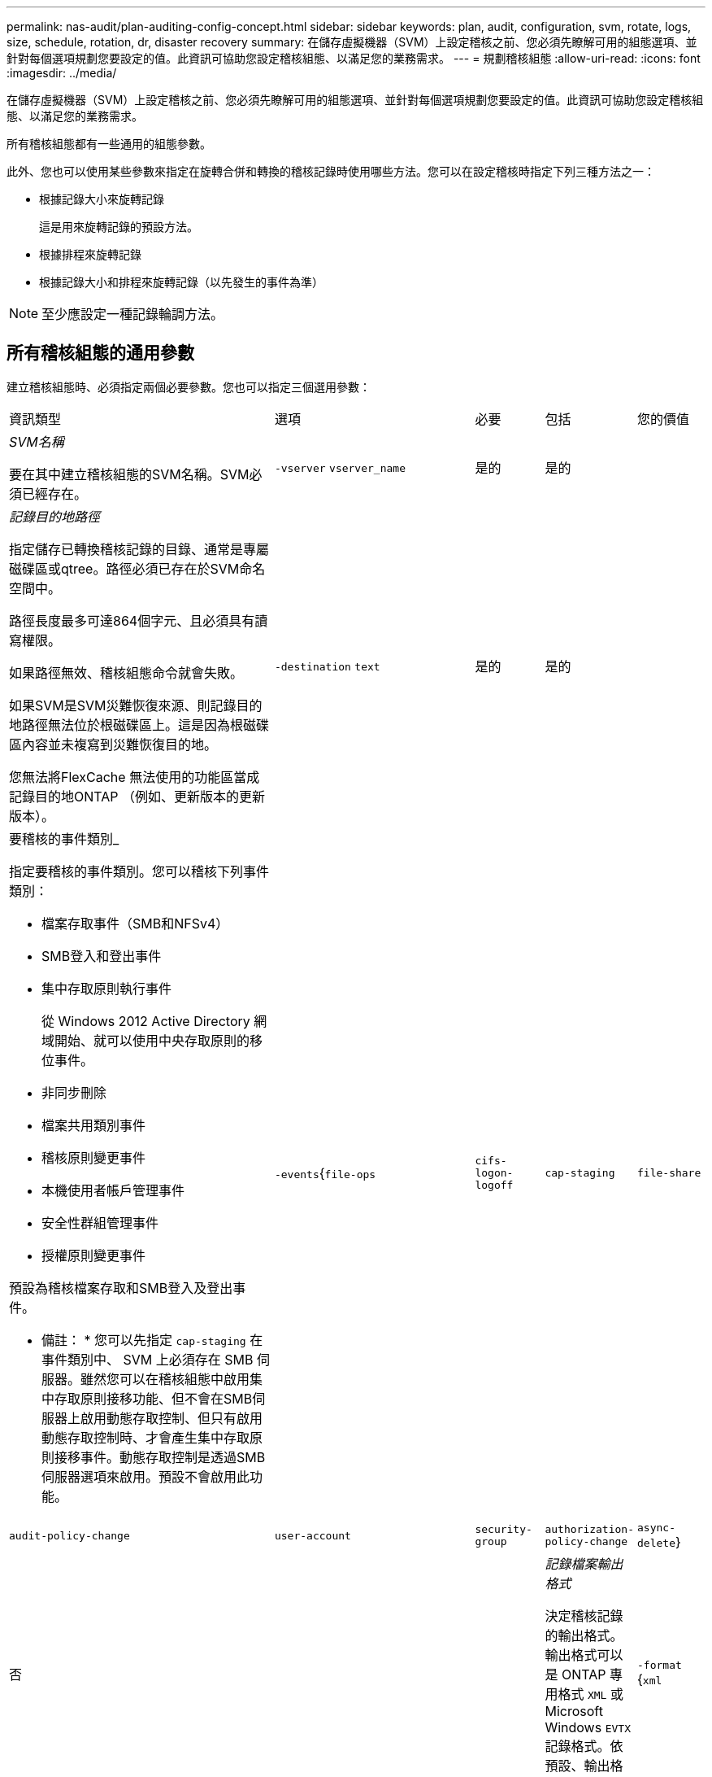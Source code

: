 ---
permalink: nas-audit/plan-auditing-config-concept.html 
sidebar: sidebar 
keywords: plan, audit, configuration, svm, rotate, logs, size, schedule, rotation, dr, disaster recovery 
summary: 在儲存虛擬機器（SVM）上設定稽核之前、您必須先瞭解可用的組態選項、並針對每個選項規劃您要設定的值。此資訊可協助您設定稽核組態、以滿足您的業務需求。 
---
= 規劃稽核組態
:allow-uri-read: 
:icons: font
:imagesdir: ../media/


[role="lead"]
在儲存虛擬機器（SVM）上設定稽核之前、您必須先瞭解可用的組態選項、並針對每個選項規劃您要設定的值。此資訊可協助您設定稽核組態、以滿足您的業務需求。

所有稽核組態都有一些通用的組態參數。

此外、您也可以使用某些參數來指定在旋轉合併和轉換的稽核記錄時使用哪些方法。您可以在設定稽核時指定下列三種方法之一：

* 根據記錄大小來旋轉記錄
+
這是用來旋轉記錄的預設方法。

* 根據排程來旋轉記錄
* 根據記錄大小和排程來旋轉記錄（以先發生的事件為準）


[NOTE]
====
至少應設定一種記錄輪調方法。

====


== 所有稽核組態的通用參數

建立稽核組態時、必須指定兩個必要參數。您也可以指定三個選用參數：

[cols="40,30,10,10,10"]
|===


| 資訊類型 | 選項 | 必要 | 包括 | 您的價值 


 a| 
_SVM名稱_

要在其中建立稽核組態的SVM名稱。SVM必須已經存在。
 a| 
`-vserver` `vserver_name`
 a| 
是的
 a| 
是的
 a| 



 a| 
_記錄目的地路徑_

指定儲存已轉換稽核記錄的目錄、通常是專屬磁碟區或qtree。路徑必須已存在於SVM命名空間中。

路徑長度最多可達864個字元、且必須具有讀寫權限。

如果路徑無效、稽核組態命令就會失敗。

如果SVM是SVM災難恢復來源、則記錄目的地路徑無法位於根磁碟區上。這是因為根磁碟區內容並未複寫到災難恢復目的地。

您無法將FlexCache 無法使用的功能區當成記錄目的地ONTAP （例如、更新版本的更新版本）。
 a| 
`-destination` `text`
 a| 
是的
 a| 
是的
 a| 



 a| 
要稽核的事件類別_

指定要稽核的事件類別。您可以稽核下列事件類別：

* 檔案存取事件（SMB和NFSv4）
* SMB登入和登出事件
* 集中存取原則執行事件
+
從 Windows 2012 Active Directory 網域開始、就可以使用中央存取原則的移位事件。

* 非同步刪除
* 檔案共用類別事件
* 稽核原則變更事件
* 本機使用者帳戶管理事件
* 安全性群組管理事件
* 授權原則變更事件


預設為稽核檔案存取和SMB登入及登出事件。

* 備註： * 您可以先指定 `cap-staging` 在事件類別中、 SVM 上必須存在 SMB 伺服器。雖然您可以在稽核組態中啟用集中存取原則接移功能、但不會在SMB伺服器上啟用動態存取控制、但只有啟用動態存取控制時、才會產生集中存取原則接移事件。動態存取控制是透過SMB伺服器選項來啟用。預設不會啟用此功能。
 a| 
`-events`{`file-ops`|`cifs-logon-logoff`|`cap-staging`|`file-share`|`audit-policy-change`|`user-account`|`security-group`|`authorization-policy-change`|`async-delete`}
 a| 
否
 a| 
 a| 



 a| 
_記錄檔案輸出格式_

決定稽核記錄的輸出格式。輸出格式可以是 ONTAP 專用格式 `XML` 或 Microsoft Windows `EVTX` 記錄格式。依預設、輸出格式為 `EVTX`。
 a| 
`-format` {`xml`|`evtx`}
 a| 
否
 a| 
 a| 



 a| 
_記錄檔案旋轉限制_

決定要保留多少稽核記錄檔、然後再將最舊的記錄檔轉出。例如、如果您輸入的值 `5`，最後五個記錄檔會保留。

的值 `0` 表示保留所有記錄檔。預設值為 0 。
 a| 
`-rotate-limit` `integer`
 a| 
否
 a| 
 a| 

|===


== 用於判斷何時旋轉稽核事件記錄的參數

*根據記錄大小旋轉記錄*

預設值是根據大小來旋轉稽核記錄。

* 預設記錄大小為100 MB
* 如果您要使用預設的記錄檔旋轉方法和預設的記錄檔大小、則不需要設定任何特定的記錄檔旋轉參數。
* 如果您想要根據記錄檔大小來旋轉稽核記錄檔、請使用下列命令來取消設定 `-rotate-schedule-minute` 參數： `vserver audit modify -vserver vs0 -destination / -rotate-schedule-minute -`


如果您不想使用預設記錄大小、可以設定 `-rotate-size` 指定自訂記錄大小的參數：

[cols="40,30,10,10,10"]
|===


| 資訊類型 | 選項 | 必要 | 包括 | 您的價值 


 a| 
_記錄檔案大小限制_

決定稽核記錄檔大小限制。
 a| 
`-rotate-size` {`integer`[kb|MB|GB|TB|PB]}
 a| 
否
 a| 
 a| 

|===
*根據排程旋轉記錄*

如果您選擇根據排程來旋轉稽核記錄、您可以使用任何組合的時間型旋轉參數來排程記錄輪調。

* 如果您使用時間型旋轉、則會使用 `-rotate-schedule-minute` 參數為必填。
* 所有其他的時間型旋轉參數都是選用的。
* 旋轉排程是使用所有與時間相關的值來計算。
+
例如、如果您只指定 `-rotate-schedule-minute` 參數時、稽核記錄檔會根據一週中所有天所指定的分鐘數、在一年中所有月份的所有小時內進行旋轉。

* 如果只指定一或兩個時間型旋轉參數（例如、 `-rotate-schedule-month` 和 `-rotate-schedule-minutes`）、記錄檔會根據您在一週的所有天、所有時間、但僅在指定的月份內所指定的分鐘值來旋轉。
+
例如、您可以指定稽核日誌在一月、三月和八月的所有週一、週三和週六上午10：30進行輪調

* 如果您同時指定兩者的值 `-rotate-schedule-dayofweek` 和 `-rotate-schedule-day`的問題。
+
例如、如果您指定 `-rotate-schedule-dayofweek` 星期五和 `-rotate-schedule-day` 截至 13 日、稽核記錄將會在每週五和指定月份的第 13 天、而不只是在每週五的第 13 天輪調。

* 如果您想要根據排程來旋轉稽核記錄檔、請使用下列命令來取消設定 `-rotate-size` 參數： `vserver audit modify -vserver vs0 -destination / -rotate-size -`


您可以使用下列可用稽核參數清單、來決定要使用哪些值來設定稽核事件記錄輪調的排程：

[cols="40,30,10,10,10"]
|===


| 資訊類型 | 選項 | 必要 | 包括 | 您的價值 


 a| 
_記錄輪調排程：月_

決定每月循環稽核記錄的排程。

有效值為 `January` 透過 `December`和 `all`。例如、您可以指定稽核日誌在1月、3月和8月期間輪調。
 a| 
`-rotate-schedule-month` `chron_month`
 a| 
否
 a| 
 a| 



 a| 
_記錄輪調排程：週中日_

決定每日（一週中的某天）排程以循環稽核記錄。

有效值為 `Sunday` 透過 `Saturday`和 `all`。例如、您可以指定稽核日誌在週二和週五、或一週中的所有日子循環顯示。
 a| 
`-rotate-schedule-dayofweek` `chron_dayofweek`
 a| 
否
 a| 
 a| 



 a| 
_記錄輪調排程：天_

決定每月的日期排程、以循環稽核記錄。

有效值範圍從 `1` 透過 `31`。例如、您可以指定稽核日誌在每月的第10天和第20天、或每月的所有天進行旋轉。
 a| 
`-rotate-schedule-day` `chron_dayofmonth`
 a| 
否
 a| 
 a| 



 a| 
_記錄輪調排程：hour _

決定每小時循環稽核記錄的排程。

有效值範圍從 `0` （午夜）至 `23` （下午 11 ： 00 ）。指定 `all` 每小時輪換稽核記錄。例如、您可以指定稽核日誌的旋轉時間為6（上午6點）和18（下午6點）。
 a| 
`-rotate-schedule-hour` `chron_hour`
 a| 
否
 a| 
 a| 



 a| 
_記錄輪調排程：分_

決定稽核日誌的分鐘排程。

有效值範圍從 `0` 至 `59`。例如、您可以指定稽核日誌在30分鐘內旋轉。
 a| 
`-rotate-schedule-minute` `chron_minute`
 a| 
是、如果設定排程型記錄輪調、則為否
 a| 
 a| 

|===
*根據記錄大小和排程來旋轉記錄*

您可以選擇根據記錄大小和排程來旋轉記錄檔、方法是同時設定 `-rotate-size` 參數和時間型旋轉參數。例如： IF `-rotate-size` 設為 10 MB 、且 `-rotate-schedule-minute` 設為 15 、當記錄檔大小達到 10 MB 或每小時 15 分鐘（以先發生的事件為準）時、記錄檔會旋轉。
